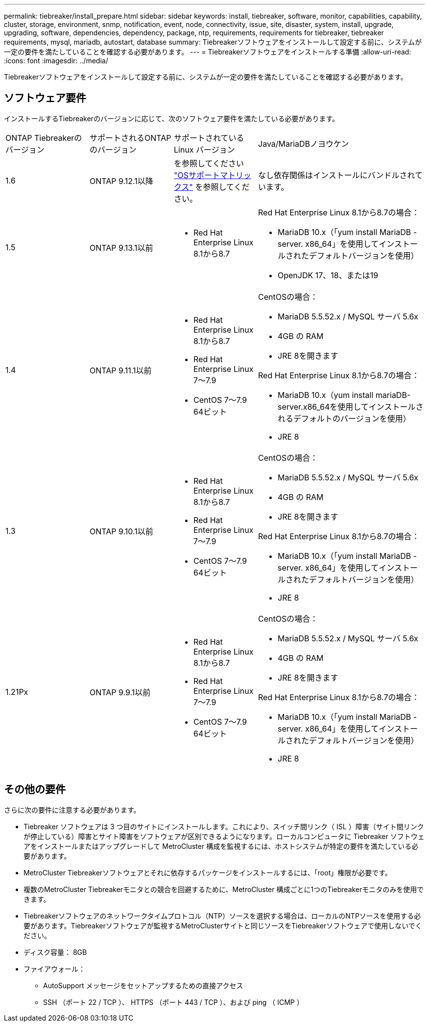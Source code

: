 ---
permalink: tiebreaker/install_prepare.html 
sidebar: sidebar 
keywords: install, tiebreaker, software, monitor, capabilities, capability, cluster, storage, environment, snmp, notification, event, node, connectivity, issue, site, disaster, system, install, upgrade, upgrading, software, dependencies, dependency, package, ntp, requirements, requirements for tiebreaker, tiebreaker requirements, mysql, mariadb, autostart, database 
summary: Tiebreakerソフトウェアをインストールして設定する前に、システムが一定の要件を満たしていることを確認する必要があります。 
---
= Tiebreakerソフトウェアをインストールする準備
:allow-uri-read: 
:icons: font
:imagesdir: ../media/


[role="lead"]
Tiebreakerソフトウェアをインストールして設定する前に、システムが一定の要件を満たしていることを確認する必要があります。



== ソフトウェア要件

インストールするTiebreakerのバージョンに応じて、次のソフトウェア要件を満たしている必要があります。

[cols="1,1,1,2"]
|===


| ONTAP Tiebreakerのバージョン | サポートされるONTAPのバージョン | サポートされている Linux バージョン | Java/MariaDBノヨウケン 


 a| 
1.6
 a| 
ONTAP 9.12.1以降
 a| 
を参照してください link:whats_new.html#os-support-matrix["OSサポートマトリックス"] を参照してください。
 a| 
なし依存関係はインストールにバンドルされています。



 a| 
1.5
 a| 
ONTAP 9.13.1以前
 a| 
* Red Hat Enterprise Linux 8.1から8.7

 a| 
Red Hat Enterprise Linux 8.1から8.7の場合：

* MariaDB 10.x（「yum install MariaDB -server. x86_64」を使用してインストールされたデフォルトバージョンを使用）
* OpenJDK 17、18、または19




 a| 
1.4
 a| 
ONTAP 9.11.1以前
 a| 
* Red Hat Enterprise Linux 8.1から8.7
* Red Hat Enterprise Linux 7～7.9
* CentOS 7～7.9 64ビット

 a| 
CentOSの場合：

* MariaDB 5.5.52.x / MySQL サーバ 5.6x
* 4GB の RAM
* JRE 8を開きます


Red Hat Enterprise Linux 8.1から8.7の場合：

* MariaDB 10.x（yum install mariaDB-server.x86_64を使用してインストールされるデフォルトのバージョンを使用）
* JRE 8



 a| 
1.3
 a| 
ONTAP 9.10.1以前
 a| 
* Red Hat Enterprise Linux 8.1から8.7
* Red Hat Enterprise Linux 7～7.9
* CentOS 7～7.9 64ビット

 a| 
CentOSの場合：

* MariaDB 5.5.52.x / MySQL サーバ 5.6x
* 4GB の RAM
* JRE 8を開きます


Red Hat Enterprise Linux 8.1から8.7の場合：

* MariaDB 10.x（「yum install MariaDB -server. x86_64」を使用してインストールされたデフォルトバージョンを使用）
* JRE 8




 a| 
1.21Px
 a| 
ONTAP 9.9.1以前
 a| 
* Red Hat Enterprise Linux 8.1から8.7
* Red Hat Enterprise Linux 7～7.9
* CentOS 7～7.9 64ビット

 a| 
CentOSの場合：

* MariaDB 5.5.52.x / MySQL サーバ 5.6x
* 4GB の RAM
* JRE 8を開きます


Red Hat Enterprise Linux 8.1から8.7の場合：

* MariaDB 10.x（「yum install MariaDB -server. x86_64」を使用してインストールされたデフォルトバージョンを使用）
* JRE 8


|===


== その他の要件

さらに次の要件に注意する必要があります。

* Tiebreaker ソフトウェアは 3 つ目のサイトにインストールします。これにより、スイッチ間リンク（ ISL ）障害（サイト間リンクが停止している）障害とサイト障害をソフトウェアが区別できるようになります。ローカルコンピュータに Tiebreaker ソフトウェアをインストールまたはアップグレードして MetroCluster 構成を監視するには、ホストシステムが特定の要件を満たしている必要があります。
* MetroCluster Tiebreakerソフトウェアとそれに依存するパッケージをインストールするには、「root」権限が必要です。
* 複数のMetroCluster Tiebreakerモニタとの競合を回避するために、MetroCluster 構成ごとに1つのTiebreakerモニタのみを使用できます。
* Tiebreakerソフトウェアのネットワークタイムプロトコル（NTP）ソースを選択する場合は、ローカルのNTPソースを使用する必要があります。Tiebreakerソフトウェアが監視するMetroClusterサイトと同じソースをTiebreakerソフトウェアで使用しないでください。


* ディスク容量： 8GB
* ファイアウォール：
+
** AutoSupport メッセージをセットアップするための直接アクセス
** SSH （ポート 22 / TCP ）、 HTTPS （ポート 443 / TCP ）、および ping （ ICMP ）



